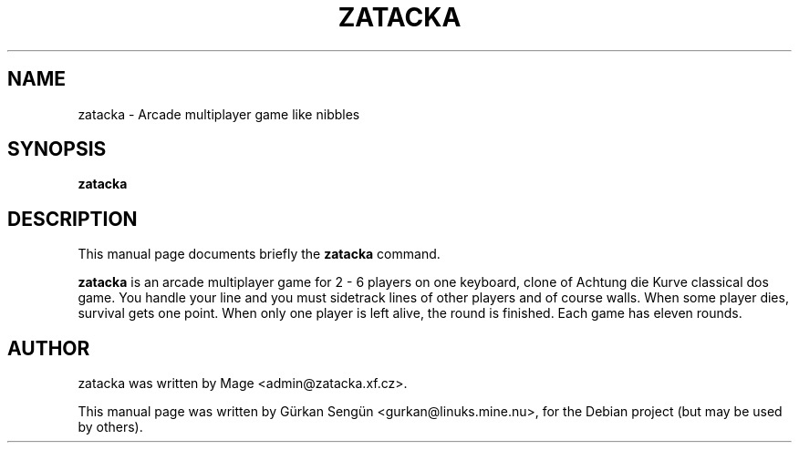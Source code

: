 .TH ZATACKA 6 "February  5, 2006"
.SH NAME
zatacka \- Arcade multiplayer game like nibbles
.SH SYNOPSIS
.B zatacka
.br
.SH DESCRIPTION
This manual page documents briefly the
.B zatacka
command.
.PP
\fBzatacka\fP is an arcade multiplayer game for 2 \- 6 players on one
keyboard, clone of Achtung die Kurve classical dos game. You handle
your line and you must sidetrack lines of other players and of course
walls. When some player dies, survival gets one point. When only one
player is left alive, the round is finished. Each game has eleven rounds.
.SH AUTHOR
zatacka was written by Mage <admin@zatacka.xf.cz>.
.PP
This manual page was written by G\[:u]rkan Seng\[:u]n <gurkan@linuks.mine.nu>,
for the Debian project (but may be used by others).
